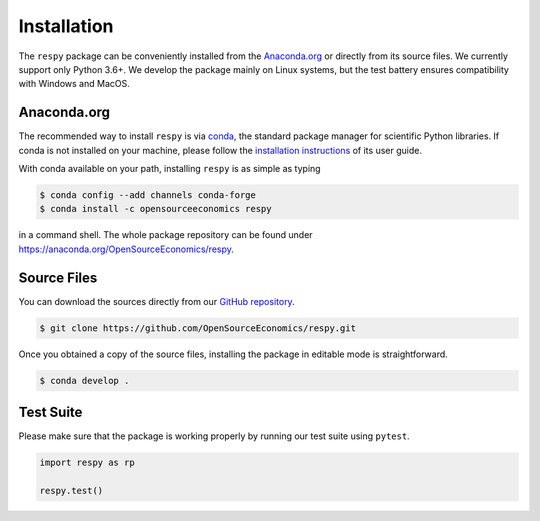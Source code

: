 Installation
============

The ``respy`` package can be conveniently installed from the `Anaconda.org
<https://anaconda.org/>`_ or directly from its source files. We currently support only
Python 3.6+. We develop the package mainly on Linux systems, but the test battery
ensures compatibility with Windows and MacOS.


Anaconda.org
------------

The recommended way to install ``respy`` is via `conda <https://conda.io/>`_, the
standard package manager for scientific Python libraries. If conda is not installed on
your machine, please follow the `installation instructions
<https://docs.conda.io/projects/conda/en/latest/user-guide/install/>`_ of its user
guide.

With conda available on your path, installing ``respy`` is as simple as typing

.. code-block:: bash

    $ conda config --add channels conda-forge
    $ conda install -c opensourceeconomics respy

in a command shell. The whole package repository can be found under
https://anaconda.org/OpenSourceEconomics/respy.


Source Files
------------

You can download the sources directly from our `GitHub repository
<https://github.com/OpenSourceEconomics/respy>`_.

.. code-block:: bash

   $ git clone https://github.com/OpenSourceEconomics/respy.git

Once you obtained a copy of the source files, installing the package in editable mode is
straightforward.

.. code-block:: bash

   $ conda develop .


Test Suite
----------

Please make sure that the package is working properly by running our test suite using
``pytest``.

.. code-block:: python

    import respy as rp

    respy.test()
